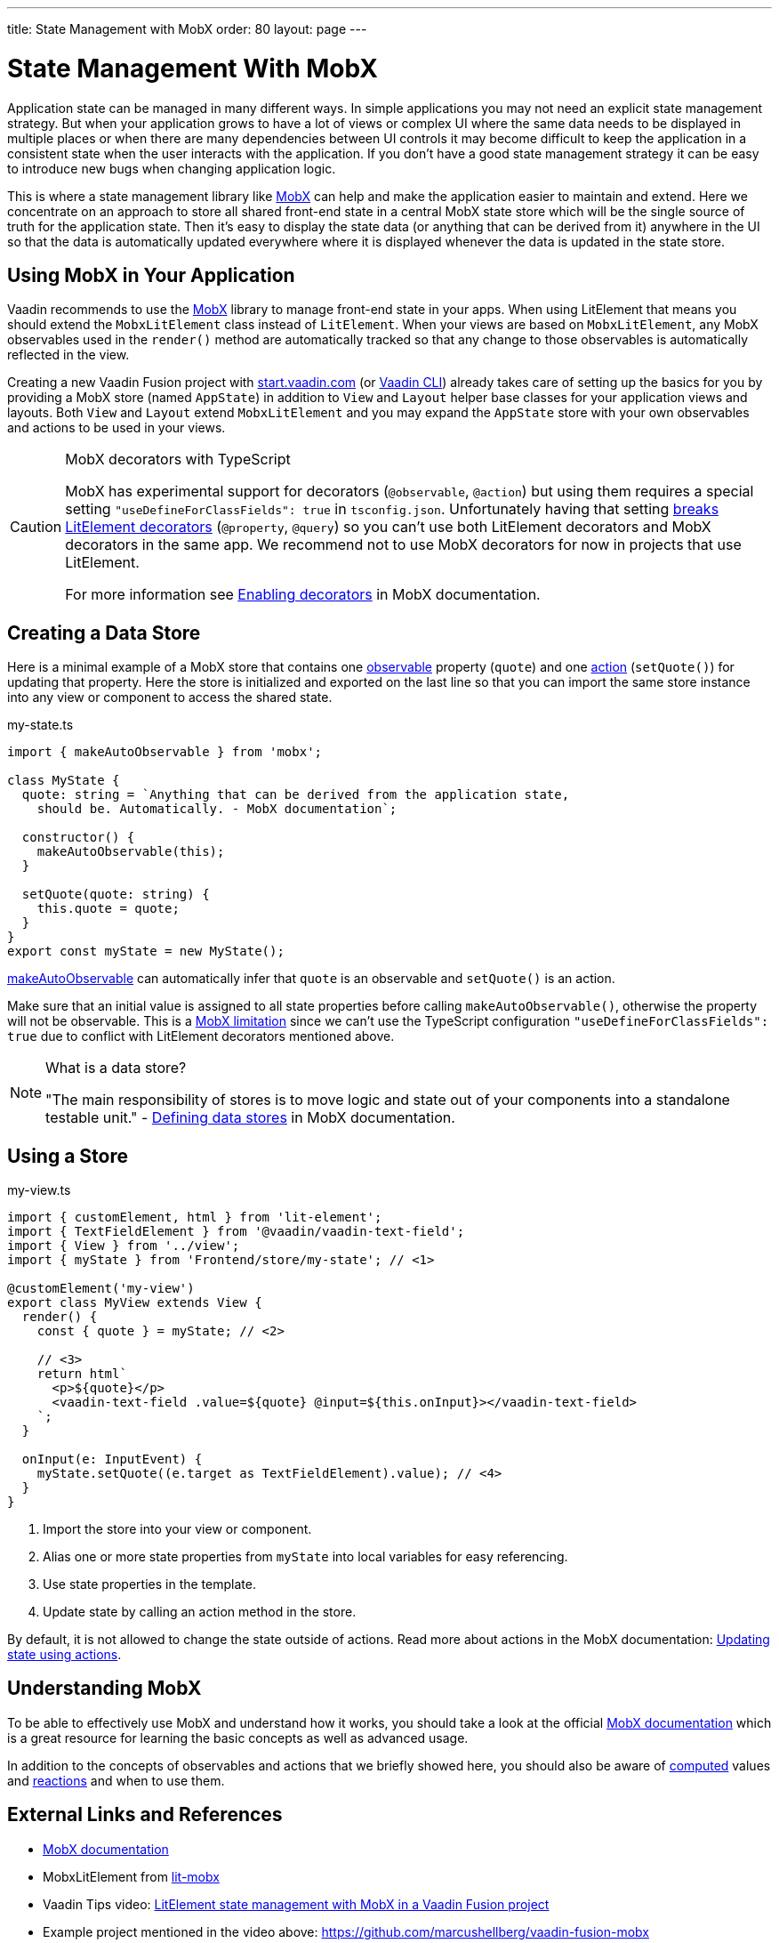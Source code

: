 ---
title: State Management with MobX
order: 80
layout: page
---

= State Management With MobX

Application state can be managed in many different ways.
In simple applications you may not need an explicit state management strategy.
But when your application grows to have a lot of views or complex UI
where the same data needs to be displayed in multiple places
or when there are many dependencies between UI controls
it may become difficult to keep the application in a consistent state
when the user interacts with the application.
If you don't have a good state management strategy
it can be easy to introduce new bugs when changing application logic.

This is where a state management library like link:https://mobx.js.org/[MobX] can help
and make the application easier to maintain and extend.
Here we concentrate on an approach to store all shared front-end state in a central MobX state store
which will be the single source of truth for the application state.
Then it's easy to display the state data (or anything that can be derived from it) anywhere in the UI so that the data is automatically updated everywhere where it is displayed whenever the data is updated in the state store.

== Using MobX in Your Application

Vaadin recommends to use the link:https://mobx.js.org/[MobX] library to manage front-end state in your apps.
When using LitElement that means you should extend the `MobxLitElement` class instead of `LitElement`.
When your views are based on `MobxLitElement`,
any MobX observables used in the `render()` method are automatically tracked
so that any change to those observables is automatically reflected in the view.

Creating a new Vaadin Fusion project with
link:https://start.vaadin.com/[start.vaadin.com] (or link:https://vaadin.com/labs/cli[Vaadin CLI])
already takes care of setting up the basics for you
by providing a MobX store (named `AppState`) in addition to `View` and `Layout` helper base classes for your application views and layouts.
Both `View` and `Layout` extend `MobxLitElement` and you may expand the `AppState` store with your own observables and actions to be used in your views.

.MobX decorators with TypeScript
[CAUTION]
====
MobX has experimental support for decorators (`@observable`, `@action`) but using them requires a special setting `"useDefineForClassFields": true` in `tsconfig.json`. Unfortunately having that setting link:https://github.com/Polymer/lit-element/issues/855[breaks LitElement decorators] (`@property`, `@query`) so you can't use both LitElement decorators and MobX decorators in the same app. We recommend not to use MobX decorators for now in projects that use LitElement.

For more information see link:https://mobx.js.org/enabling-decorators.html#enabling-decorators-[Enabling decorators] in MobX documentation.
====

== Creating a Data Store

Here is a minimal example of a MobX store that contains one link:https://mobx.js.org/observable-state.html[observable] property (`quote`) and one link:https://mobx.js.org/actions.html[action] (`setQuote()`) for updating that property. Here the store is initialized and exported on the last line so that you can import the same store instance into any view or component to access the shared state.

.my-state.ts
[source,typescript]
----
import { makeAutoObservable } from 'mobx';

class MyState {
  quote: string = `Anything that can be derived from the application state,
    should be. Automatically. - MobX documentation`;

  constructor() {
    makeAutoObservable(this);
  }

  setQuote(quote: string) {
    this.quote = quote;
  }
}
export const myState = new MyState();
----

link:https://mobx.js.org/observable-state.html#makeautoobservable[makeAutoObservable] can automatically infer that `quote` is an observable and `setQuote()` is an action.

Make sure that an initial value is assigned to all state properties before calling `makeAutoObservable()`, otherwise the property will not be observable. This is a link:https://mobx.js.org/observable-state.html#limitations[MobX limitation] since we can't use the TypeScript configuration `"useDefineForClassFields": true` due to conflict with LitElement decorators mentioned above.

.What is a data store?
[NOTE]
====
"The main responsibility of stores is to move logic and state out of your components into a standalone testable unit." - link:https://mobx.js.org/defining-data-stores.html#stores[Defining data stores] in MobX documentation.
====

== Using a Store

.my-view.ts
[source,typescript,subs="callouts+"]
----
import { customElement, html } from 'lit-element';
import { TextFieldElement } from '@vaadin/vaadin-text-field';
import { View } from '../view';
import { myState } from 'Frontend/store/my-state'; // <1>

@customElement('my-view')
export class MyView extends View {
  render() {
    const { quote } = myState; // <2>
    
    // <3>
    return html`
      <p>${quote}</p>
      <vaadin-text-field .value=${quote} @input=${this.onInput}></vaadin-text-field>
    `;
  }

  onInput(e: InputEvent) {
    myState.setQuote((e.target as TextFieldElement).value); // <4>
  }
}
----
<1> Import the store into your view or component.
<2> Alias one or more state properties from `myState` into local variables for easy referencing.
<3> Use state properties in the template.
<4> Update state by calling an action method in the store.

By default, it is not allowed to change the state outside of actions. Read more about actions in the MobX documentation: link:https://mobx.js.org/actions.html[Updating state using actions].

== Understanding MobX

To be able to effectively use MobX and understand how it works, you should take a look at the official link:https://mobx.js.org/[MobX documentation] which is a great resource for learning the basic concepts as well as advanced usage.

In addition to the concepts of observables and actions that we briefly showed here, you should also be aware of link:https://mobx.js.org/computeds.html[computed] values and link:https://mobx.js.org/reactions.html[reactions] and when to use them.

== External Links and References

- link:https://mobx.js.org/[MobX documentation]

- MobxLitElement from link:https://github.com/adobe/lit-mobx[lit-mobx]

- Vaadin Tips video: link:https://www.youtube.com/watch?v=MNxnZ8pzSBo[LitElement state management with MobX in a Vaadin Fusion project]

- Example project mentioned in the video above: https://github.com/marcushellberg/vaadin-fusion-mobx